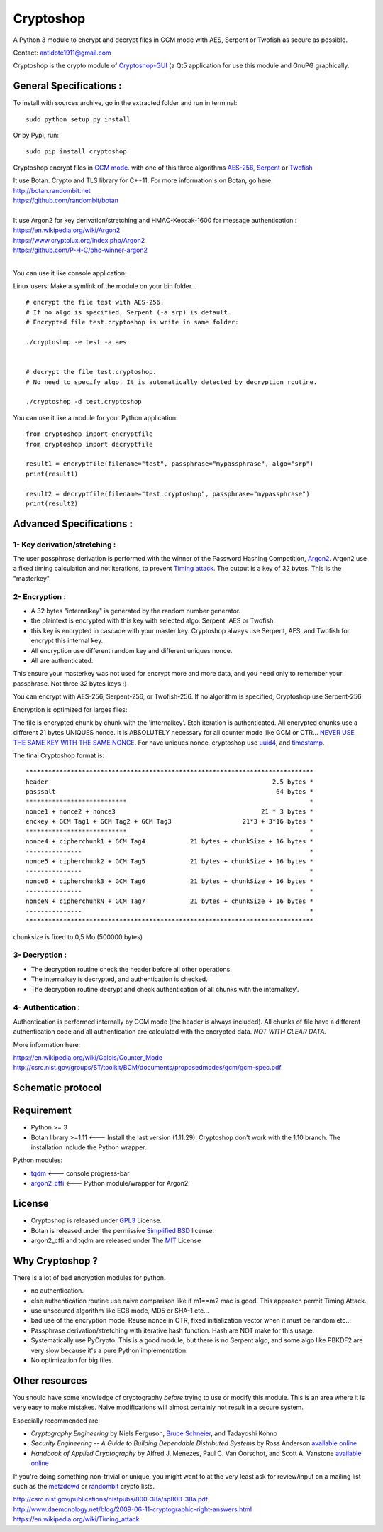 Cryptoshop
==========

| A Python 3 module to encrypt and decrypt files in GCM mode with AES, Serpent or Twofish as secure as possible.
Contact: antidote1911@gmail.com

Cryptoshop is the crypto module of
`Cryptoshop-GUI <https://github.com/Antidote1911/Cryptoshop-GUI>`__ (a
Qt5 application for use this module and GnuPG graphically.

General Specifications :
------------------------

To install with sources archive, go in the extracted folder and run in
terminal:

::

    sudo python setup.py install

Or by Pypi, run:

::

    sudo pip install cryptoshop

Cryptoshop encrypt files in `GCM
mode. <https://en.wikipedia.org/wiki/Galois/Counter_Mode>`__ with one of this three algorithms `AES-256 <https://en.wikipedia.org/wiki/Advanced_Encryption_Standard>`__, `Serpent <https://en.wikipedia.org/wiki/Serpent_%28cipher%29>`__ or
`Twofish <https://en.wikipedia.org/wiki/Twofish>`__

| It use Botan. Crypto and TLS library for C++11. For more information's on Botan, go here:

| http://botan.randombit.net
| https://github.com/randombit/botan
|


| It use Argon2 for key derivation/stretching and HMAC-Keccak-1600 for message authentication :

| https://en.wikipedia.org/wiki/Argon2
| https://www.cryptolux.org/index.php/Argon2
| https://github.com/P-H-C/phc-winner-argon2
|

You can use it like console application:

Linux users: Make a symlink of the module on your bin folder...

::

    # encrypt the file test with AES-256.
    # If no algo is specified, Serpent (-a srp) is default.
    # Encrypted file test.cryptoshop is write in same folder:

    ./cryptoshop -e test -a aes


    # decrypt the file test.cryptoshop.
    # No need to specify algo. It is automatically detected by decryption routine.

    ./cryptoshop -d test.cryptoshop

You can use it like a module for your Python application:

::

    from cryptoshop import encryptfile
    from cryptoshop import decryptfile

    result1 = encryptfile(filename="test", passphrase="mypassphrase", algo="srp")
    print(result1)

    result2 = decryptfile(filename="test.cryptoshop", passphrase="mypassphrase")
    print(result2)

Advanced Specifications :
-------------------------

1- Key derivation/stretching :
~~~~~~~~~~~~~~~~~~~~~~~~~~~~~~

The user passphrase derivation is performed with the winner of the
Password Hashing Competition,
`Argon2 <https://en.wikipedia.org/wiki/Argon2>`__. Argon2 use a fixed
timing calculation and not iterations, to prevent `Timing
attack <https://en.wikipedia.org/wiki/Timing_attack>`__. The output is a
key of 32 bytes. This is the "masterkey".

2- Encryption :
~~~~~~~~~~~~~~~

-  A 32 bytes "internalkey" is generated by the random number generator.
-  the plaintext is encrypted with this key with selected algo. Serpent,
   AES or Twofish.
-  this key is encrypted in cascade with your master key. Cryptoshop
   always use Serpent, AES, and Twofish for encrypt this internal key.
-  All encryption use different random key and different uniques nonce.
-  All are authenticated.

This ensure your masterkey was not used for encrypt more and more data,
and you need only to remember your passphrase. Not three 32 bytes keys
:)

You can encrypt with AES-256, Serpent-256, or Twofish-256. If no
algorithm is specified, Cryptoshop use Serpent-256.

| Encryption is optimized for larges files:
The file is encrypted chunk by chunk with the 'internalkey'. Etch iteration is authenticated. All encrypted chunks
use a different 21 bytes UNIQUES nonce. It is ABSOLUTELY necessary for all counter mode like GCM or CTR...
`NEVER USE THE SAME KEY WITH THE SAME NONCE <http://csrc.nist.gov/groups/ST/toolkit/BCM/documents/proposedmodes/ctr/ctr-spec.pdf>`__.
For have uniques nonce, cryptoshop use `uuid4 <https://en.wikipedia.org/wiki/Universally_unique_identifier>`__,
and `timestamp <https://en.wikipedia.org/wiki/Timestamp>`__.

The final Cryptoshop format is:

::

    *****************************************************************************
    header                                                            2.5 bytes *
    passsalt                                                           64 bytes *
    ***************************                                                 *
    nonce1 + nonce2 + nonce3                                       21 * 3 bytes *
    enckey + GCM Tag1 + GCM Tag2 + GCM Tag3                   21*3 + 3*16 bytes *
    ***************************                                                 *
    nonce4 + cipherchunk1 + GCM Tag4            21 bytes + chunkSize + 16 bytes *
    ---------------                                                             *
    nonce5 + cipherchunk2 + GCM Tag5            21 bytes + chunkSize + 16 bytes *
    ---------------                                                             *
    nonce6 + cipherchunk3 + GCM Tag6            21 bytes + chunkSize + 16 bytes *
    ---------------                                                             *
    nonceN + cipherchunkN + GCM Tag7            21 bytes + chunkSize + 16 bytes *
    ---------------                                                             *
    *****************************************************************************

chunksize is fixed to 0,5 Mo (500000 bytes)

3- Decryption :
~~~~~~~~~~~~~~~

-  The decryption routine check the header before all other operations.
-  The internalkey is decrypted, and authentication is checked.
-  The decryption routine decrypt and check authentication of all chunks
   with the internalkey'.

4- Authentication :
~~~~~~~~~~~~~~~~~~~

Authentication is performed internally by GCM mode (the header is always
included). All chunks of file have a different authentication code and
all authentication are calculated with the encrypted data. *NOT WITH
CLEAR DATA.*

More information here:

| https://en.wikipedia.org/wiki/Galois/Counter\_Mode
| http://csrc.nist.gov/groups/ST/toolkit/BCM/documents/proposedmodes/gcm/gcm-spec.pdf

Schematic protocol
------------------

.. image:: doc/protocol.jpg

Requirement
-----------

-  Python >= 3
-  Botan library >=1.11 <--- Install the last version (1.11.29).
   Cryptoshop don't work with the 1.10 branch. The installation include
   the Python wrapper.

Python modules:

- `tqdm <https://github.com/tqdm/tqdm>`__ <--- console progress-bar
- `argon2\_cffi <https://github.com/hynek/argon2_cffi>`__ <--- Python module/wrapper for Argon2

License
-------

-  Cryptoshop is released under
   `GPL3 <https://github.com/Antidote1911/cryptoshop/blob/master/cryptoshop.license>`__
   License.
-  Botan is released under the permissive `Simplified
   BSD <http://botan.randombit.net/license.txt>`__ license.
-  argon2\_cffi and tqdm are released under The
   `MIT <https://github.com/hynek/argon2_cffi/blob/master/LICENSE>`__
   License

Why Cryptoshop ?
----------------

There is a lot of bad encryption modules for python.

- no authentication.
- else authentication routine use naive comparison like if m1==m2 mac is good. This approach permit Timing Attack.
- use unsecured algorithm like ECB mode, MD5 or SHA-1 etc...
- bad use of the encryption mode. Reuse nonce in CTR, fixed initialization vector when it must be random etc...
- Passphrase derivation/stretching with iterative hash function. Hash are NOT make for this usage.
- Systematically use PyCrypto. This is a good module, but there is no Serpent algo, and some algo like PBKDF2 are very slow because it's a pure Python implementation.
- No optimization for big files.

Other resources
---------------

You should have some knowledge of cryptography *before* trying to use or
modify this module. This is an area where it is very easy to make
mistakes. Naive modifications will almost certainly not result in a secure system.

Especially recommended are:

-  *Cryptography Engineering* by Niels Ferguson, `Bruce
   Schneier <https://www.schneier.com/>`__, and Tadayoshi Kohno

-  *Security Engineering -- A Guide to Building Dependable Distributed
   Systems* by Ross Anderson `available
   online <https://www.cl.cam.ac.uk/~rja14/book.html>`__

-  *Handbook of Applied Cryptography* by Alfred J. Menezes, Paul C. Van
   Oorschot, and Scott A. Vanstone `available
   online <http://www.cacr.math.uwaterloo.ca/hac/>`__

If you're doing something non-trivial or unique, you might want to at
the very least ask for review/input on a mailing list such as the
`metzdowd <http://www.metzdowd.com/mailman/listinfo/cryptography>`__ or
`randombit <http://lists.randombit.net/mailman/listinfo/cryptography>`__
crypto lists.

| http://csrc.nist.gov/publications/nistpubs/800-38a/sp800-38a.pdf
| http://www.daemonology.net/blog/2009-06-11-cryptographic-right-answers.html
| https://en.wikipedia.org/wiki/Timing\_attack
